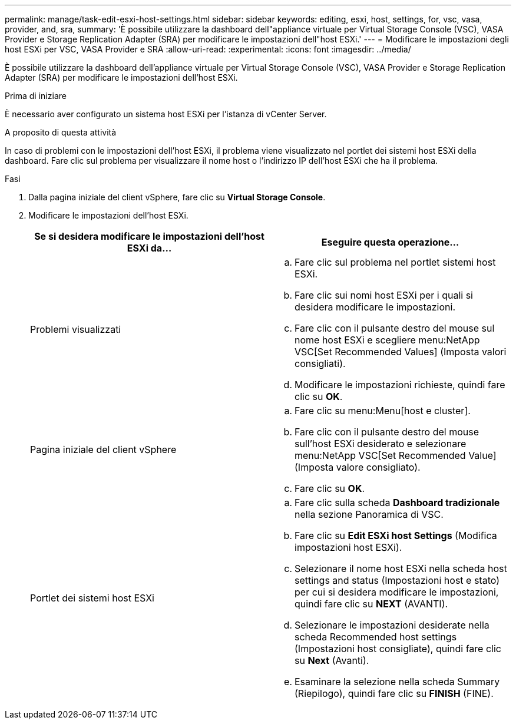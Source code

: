 ---
permalink: manage/task-edit-esxi-host-settings.html 
sidebar: sidebar 
keywords: editing, esxi, host, settings, for, vsc, vasa, provider, and, sra, 
summary: 'È possibile utilizzare la dashboard dell"appliance virtuale per Virtual Storage Console (VSC), VASA Provider e Storage Replication Adapter (SRA) per modificare le impostazioni dell"host ESXi.' 
---
= Modificare le impostazioni degli host ESXi per VSC, VASA Provider e SRA
:allow-uri-read: 
:experimental: 
:icons: font
:imagesdir: ../media/


[role="lead"]
È possibile utilizzare la dashboard dell'appliance virtuale per Virtual Storage Console (VSC), VASA Provider e Storage Replication Adapter (SRA) per modificare le impostazioni dell'host ESXi.

.Prima di iniziare
È necessario aver configurato un sistema host ESXi per l'istanza di vCenter Server.

.A proposito di questa attività
In caso di problemi con le impostazioni dell'host ESXi, il problema viene visualizzato nel portlet dei sistemi host ESXi della dashboard. Fare clic sul problema per visualizzare il nome host o l'indirizzo IP dell'host ESXi che ha il problema.

.Fasi
. Dalla pagina iniziale del client vSphere, fare clic su *Virtual Storage Console*.
. Modificare le impostazioni dell'host ESXi.
+
[cols="1a,1a"]
|===
| Se si desidera modificare le impostazioni dell'host ESXi da... | Eseguire questa operazione... 


 a| 
Problemi visualizzati
 a| 
.. Fare clic sul problema nel portlet sistemi host ESXi.
.. Fare clic sui nomi host ESXi per i quali si desidera modificare le impostazioni.
.. Fare clic con il pulsante destro del mouse sul nome host ESXi e scegliere menu:NetApp VSC[Set Recommended Values] (Imposta valori consigliati).
.. Modificare le impostazioni richieste, quindi fare clic su *OK*.




 a| 
Pagina iniziale del client vSphere
 a| 
.. Fare clic su menu:Menu[host e cluster].
.. Fare clic con il pulsante destro del mouse sull'host ESXi desiderato e selezionare menu:NetApp VSC[Set Recommended Value] (Imposta valore consigliato).
.. Fare clic su *OK*.




 a| 
Portlet dei sistemi host ESXi
 a| 
.. Fare clic sulla scheda *Dashboard tradizionale* nella sezione Panoramica di VSC.
.. Fare clic su *Edit ESXi host Settings* (Modifica impostazioni host ESXi).
.. Selezionare il nome host ESXi nella scheda host settings and status (Impostazioni host e stato) per cui si desidera modificare le impostazioni, quindi fare clic su *NEXT* (AVANTI).
.. Selezionare le impostazioni desiderate nella scheda Recommended host settings (Impostazioni host consigliate), quindi fare clic su *Next* (Avanti).
.. Esaminare la selezione nella scheda Summary (Riepilogo), quindi fare clic su *FINISH* (FINE).


|===

